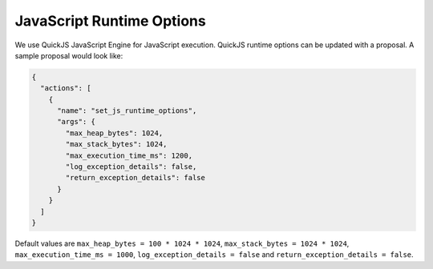 JavaScript Runtime Options
==========================

We use QuickJS JavaScript Engine for JavaScript execution. QuickJS runtime options can be updated with a proposal. A sample proposal would look like:

.. code-block:: json

    {
      "actions": [
        {
          "name": "set_js_runtime_options",
          "args": {
            "max_heap_bytes": 1024,
            "max_stack_bytes": 1024,
            "max_execution_time_ms": 1200,
            "log_exception_details": false,
            "return_exception_details": false
          }
        }
      ]
    }

Default values are ``max_heap_bytes = 100 * 1024 * 1024``, ``max_stack_bytes = 1024 * 1024``, ``max_execution_time_ms = 1000``, ``log_exception_details = false`` and ``return_exception_details = false``.
